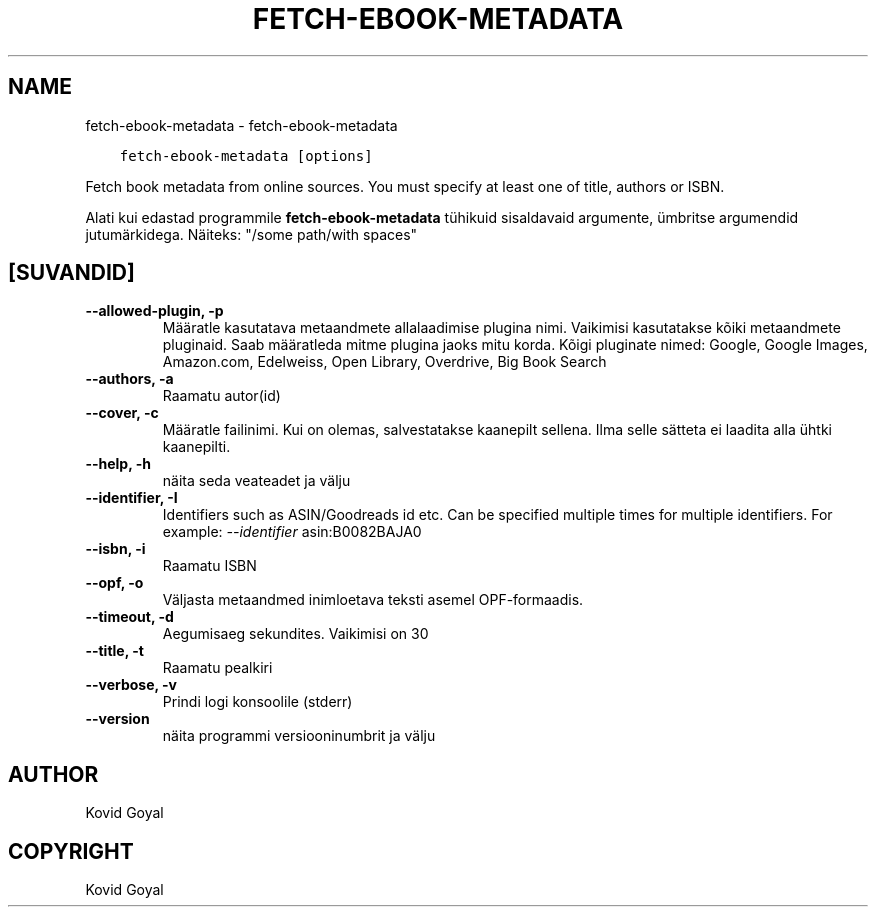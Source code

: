 .\" Man page generated from reStructuredText.
.
.TH "FETCH-EBOOK-METADATA" "1" "aprill 19, 2021" "5.16.1" "calibre"
.SH NAME
fetch-ebook-metadata \- fetch-ebook-metadata
.
.nr rst2man-indent-level 0
.
.de1 rstReportMargin
\\$1 \\n[an-margin]
level \\n[rst2man-indent-level]
level margin: \\n[rst2man-indent\\n[rst2man-indent-level]]
-
\\n[rst2man-indent0]
\\n[rst2man-indent1]
\\n[rst2man-indent2]
..
.de1 INDENT
.\" .rstReportMargin pre:
. RS \\$1
. nr rst2man-indent\\n[rst2man-indent-level] \\n[an-margin]
. nr rst2man-indent-level +1
.\" .rstReportMargin post:
..
.de UNINDENT
. RE
.\" indent \\n[an-margin]
.\" old: \\n[rst2man-indent\\n[rst2man-indent-level]]
.nr rst2man-indent-level -1
.\" new: \\n[rst2man-indent\\n[rst2man-indent-level]]
.in \\n[rst2man-indent\\n[rst2man-indent-level]]u
..
.INDENT 0.0
.INDENT 3.5
.sp
.nf
.ft C
fetch\-ebook\-metadata [options]
.ft P
.fi
.UNINDENT
.UNINDENT
.sp
Fetch book metadata from online sources. You must specify at least one
of title, authors or ISBN.
.sp
Alati kui edastad programmile \fBfetch\-ebook\-metadata\fP tühikuid sisaldavaid argumente, ümbritse argumendid jutumärkidega. Näiteks: "/some path/with spaces"
.SH [SUVANDID]
.INDENT 0.0
.TP
.B \-\-allowed\-plugin, \-p
Määratle kasutatava metaandmete allalaadimise plugina nimi. Vaikimisi kasutatakse kõiki metaandmete pluginaid. Saab määratleda mitme plugina jaoks mitu korda. Kõigi pluginate nimed: Google, Google Images, Amazon.com, Edelweiss, Open Library, Overdrive, Big Book Search
.UNINDENT
.INDENT 0.0
.TP
.B \-\-authors, \-a
Raamatu autor(id)
.UNINDENT
.INDENT 0.0
.TP
.B \-\-cover, \-c
Määratle failinimi. Kui on olemas, salvestatakse kaanepilt sellena. Ilma selle sätteta ei laadita alla ühtki kaanepilti.
.UNINDENT
.INDENT 0.0
.TP
.B \-\-help, \-h
näita seda veateadet ja välju
.UNINDENT
.INDENT 0.0
.TP
.B \-\-identifier, \-I
Identifiers such as ASIN/Goodreads id etc. Can be specified multiple times for multiple identifiers. For example: \fI\%\-\-identifier\fP asin:B0082BAJA0
.UNINDENT
.INDENT 0.0
.TP
.B \-\-isbn, \-i
Raamatu ISBN
.UNINDENT
.INDENT 0.0
.TP
.B \-\-opf, \-o
Väljasta metaandmed inimloetava teksti asemel OPF\-formaadis.
.UNINDENT
.INDENT 0.0
.TP
.B \-\-timeout, \-d
Aegumisaeg sekundites. Vaikimisi on 30
.UNINDENT
.INDENT 0.0
.TP
.B \-\-title, \-t
Raamatu pealkiri
.UNINDENT
.INDENT 0.0
.TP
.B \-\-verbose, \-v
Prindi logi konsoolile (stderr)
.UNINDENT
.INDENT 0.0
.TP
.B \-\-version
näita programmi versiooninumbrit ja välju
.UNINDENT
.SH AUTHOR
Kovid Goyal
.SH COPYRIGHT
Kovid Goyal
.\" Generated by docutils manpage writer.
.
